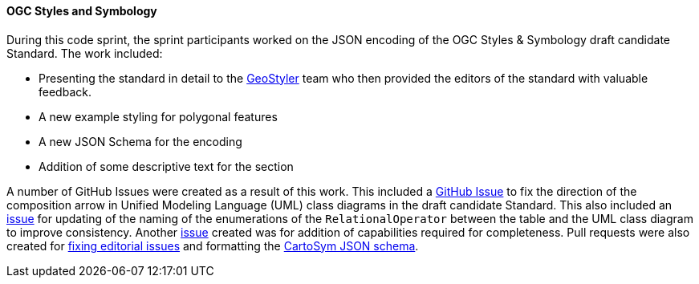 [[ogc_styles_and_symbology_results]]

==== OGC Styles and Symbology

During this code sprint, the sprint participants worked on the JSON encoding of the OGC Styles & Symbology draft candidate Standard. The work included:

* Presenting the standard in detail to the https://geostyler.org/[GeoStyler] team who then provided the editors of the standard with valuable feedback.
* A new example styling for polygonal features
* A new JSON Schema for the encoding
* Addition of some descriptive text for the section

A number of GitHub Issues were created as a result of this work. This included a https://github.com/opengeospatial/styles-and-symbology/issues/41[GitHub Issue] to fix the direction of the composition arrow in Unified Modeling Language (UML) class diagrams in the draft candidate Standard. This also included an https://github.com/opengeospatial/styles-and-symbology/issues/42[issue] for updating of the naming of the enumerations of the `RelationalOperator` between the table and the UML class diagram to improve consistency. Another https://github.com/opengeospatial/styles-and-symbology/issues/45[issue] created was for addition of capabilities required for completeness. Pull requests were also created for https://github.com/opengeospatial/styles-and-symbology/pull/43[fixing editorial issues] and formatting the https://github.com/opengeospatial/styles-and-symbology/pull/44[CartoSym JSON schema].
